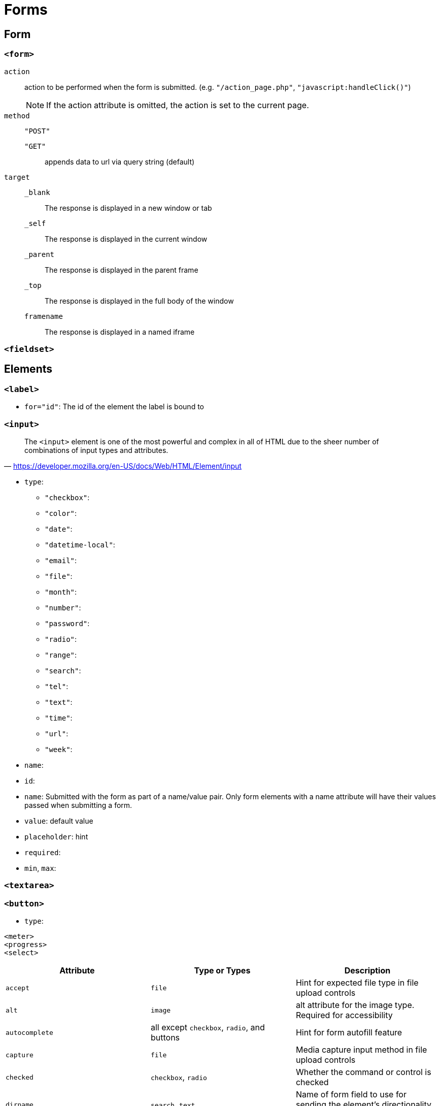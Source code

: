 = Forms

== Form

=== `<form>`

`action`:: action to be performed when the form is submitted. (e.g. `"/action_page.php"`, `"javascript:handleClick()"`)
NOTE: If the action attribute is omitted, the action is set to the current page.

`method`:: {empty}

`"POST"`::: {empty}

`"GET"`::: appends data to url via query string (default)

`target`:: {empty}

`_blank`::: The response is displayed in a new window or tab
`_self`::: The response is displayed in the current window
`_parent`::: The response is displayed in the parent frame
`_top`::: The response is displayed in the full body of the window
`framename`::: The response is displayed in a named iframe


=== `<fieldset>`

== Elements

=== `<label>`

* `for="id"`: The id of the element the label is bound to

=== `<input>`

"The `<input>` element is one of the most powerful and complex in all of HTML due to the sheer number of combinations of input types and attributes."
-- https://developer.mozilla.org/en-US/docs/Web/HTML/Element/input

* `type`: 
** `"checkbox"`: 
** `"color"`: 
** `"date"`: 
** `"datetime-local"`: 
** `"email"`: 
** `"file"`: 
** `"month"`: 
** `"number"`: 
** `"password"`: 
** `"radio"`: 
** `"range"`: 
** `"search"`: 
** `"tel"`: 
** `"text"`: 
** `"time"`: 
** `"url"`: 
** `"week"`: 
* `name`: 
* `id`: 
* `name`: Submitted with the form as part of a name/value pair. Only form elements with a name attribute will have their values passed when submitting a form.
* `value`: default value
* `placeholder`: hint
* `required`: 
* `min`, `max`: 

=== `<textarea>`

=== `<button>`

* `type`: 

....
<meter>
<progress>
<select>
....

[cols="<,<,<",frame=none,grid=rows]
|===
| Attribute | Type or Types | Description

| `accept`
| `file`
| Hint for expected file type in file upload controls

| `alt`
| `image`
| alt attribute for the image type. Required for accessibility

| `autocomplete`
| all except `checkbox`, `radio`, and buttons
| Hint for form autofill feature

| `capture`
| `file`
| Media capture input method in file upload controls

| `checked`
| `checkbox`, `radio`
| Whether the command or control is checked

| `dirname`
| `search`, `text`
| Name of form field to use for sending the element's directionality in form submission

| `disabled`
| all
| Whether the form control is disabled

| `form`
| all
| Associates the control with a form element

| `formaction`
| `image`, `submit`
| URL to use for form submission

| `formenctype`
| `image`, `submit`
| Form data set encoding type to use for form submission

| `formmethod`
| `image`, `submit`
| HTTP method to use for form submission

| `formnovalidate`
| `image`, `submit`
| Bypass form control validation for form submission

| `formtarget`
| `image`, `submit`
| Browsing context for form submission

| `height`
| `image`
| Same as height attribute for https://developer.mozilla.org/en-US/docs/Web/HTML/Element/img[``]; vertical dimension

| `list`
| all except `hidden`, `password`, `checkbox`, `radio`, and buttons
| Value of the id attribute of the https://developer.mozilla.org/en-US/docs/Web/HTML/Element/datalist[``] of autocomplete options

| `max`
| `date`, `month`, `week`, `time`, `datetime-local`, `number`, `range`
| Maximum value

| `maxlength`
| `text`, `search`, `url`, `tel`, `email`, `password`
| Maximum length (number of characters) of `value`

| `min`
| `date`, `month`, `week`, `time`, `datetime-local`, `number`, `range`
| Minimum value

| `minlength`
| `text`, `search`, `url`, `tel`, `email`, `password`
| Minimum length (number of characters) of `value`

| `multiple`
| `email`, `file`
| Boolean. Whether to allow multiple values

| `name`
| all
| Name of the form control. Submitted with the form as part of a name/value pair

| `pattern`
| `text`, `search`, `url`, `tel`, `email`, `password`
| Pattern the `value` must match to be valid

| `placeholder`
| `text`, `search`, `url`, `tel`, `email`, `password`, `number`
| Text that appears in the form control when it has no value set

| `readonly`
| all except `hidden`, `range`, `color`, `checkbox`, `radio`, and buttons
| Boolean. The value is not editable

| `required`
| all except `hidden`, `range`, `color`, and buttons
| Boolean. A value is required or must be check for the form to be submittable

| `size`
| `text`, `search`, `url`, `tel`, `email`, `password`
| Size of the control

| `src`
| `image`
| Same as `src` attribute for https://developer.mozilla.org/en-US/docs/Web/HTML/Element/img[``]; address of image resource

| `step`
| `date`, `month`, `week`, `time`, `datetime-local`, `number`, `range`
| Incremental values that are valid

| `type`
| all
| Type of form control

| `value`
| all
| The initial value of the control

| `width`
| `image`
| Same as `width` attribute for https://developer.mozilla.org/en-US/docs/Web/HTML/Element/img[``]
|===
